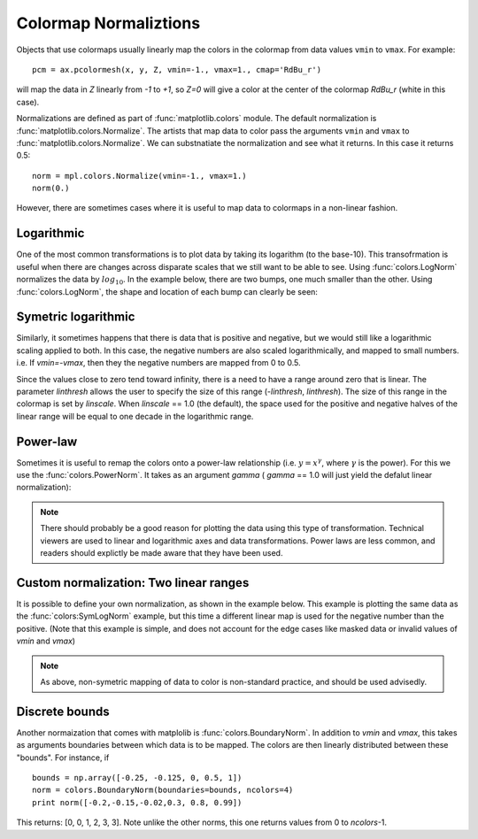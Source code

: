 .. _colormapnorm-tutorial:

Colormap Normaliztions 
================================

Objects that use colormaps usually linearly map the colors in the
colormap from data values ``vmin`` to ``vmax``.  For example::

    pcm = ax.pcolormesh(x, y, Z, vmin=-1., vmax=1., cmap='RdBu_r')

will map the data in *Z* linearly from `-1` to `+1`, so *Z=0* will
give a color at the center of the colormap *RdBu_r* (white in this
case).  

Normalizations are defined as part of :func:`matplotlib.colors`
module.  The default normalization is
:func:`matplotlib.colors.Normalize`.  The artists that map data to
color pass the arguments ``vmin`` and ``vmax`` to
:func:`matplotlib.colors.Normalize`. We can
substnatiate the normalization and see what it returns.  In this case
it returns 0.5::

    norm = mpl.colors.Normalize(vmin=-1., vmax=1.)
    norm(0.)

However, there are sometimes cases where it is useful to map data to
colormaps in a non-linear fashion. 

Logarithmic
---------------------------------

One of the most common transformations is to plot data by taking its
logarithm (to the base-10).  This transofrmation is useful when there
are changes across disparate scales that we still want to be able to
see.  Using :func:`colors.LogNorm` normalizes the data by :math:`log_{10}`.  In
the example below, there are two bumps, one much smaller than the
other. Using :func:`colors.LogNorm`, the shape and location of each
bump can clearly be seen:

.. plot:: users/plotting/examples/colormap_normalizations_lognorm.py
   :include-source:

Symetric logarithmic
---------------------------------

Similarly, it sometimes happens that there is data that is positive
and negative, but we would still like a logarithmic scaling applied to
both.  In this case, the negative numbers are also scaled
logarithmically, and mapped to small numbers.  i.e. If `vmin=-vmax`, then
they the negative numbers are mapped from 0 to 0.5.  

Since the values close to zero tend toward infinity, there is a need
to have a range around zero that is linear.  The parameter *linthresh*
allows the user to specify the size of this range (-*linthresh*,
*linthresh*).  The size of this range in the colormap is set by
*linscale*.  When *linscale* == 1.0 (the default), the space used for
the positive and negative halves of the linear range will be equal to
one decade in the logarithmic range.

.. plot:: users/plotting/examples/colormap_normalizations_symlognorm.py
   :include-source:

Power-law
---------------------------------

Sometimes it is useful to remap the colors onto a power-law
relationship (i.e. :math:`y=x^{\gamma}`, where :math:`\gamma` is the
power).  For this we use the :func:`colors.PowerNorm`.  It takes as an
argument *gamma* ( *gamma* == 1.0 will just yield the defalut linear
normalization):

.. note::
  
   There should probably be a good reason for plotting the data using
   this type of transformation.  Technical viewers are used to linear
   and logarithmic axes and data transformations.  Power laws are less
   common, and readers should explictly be made aware that they have
   been used.


.. plot:: users/plotting/examples/colormap_normalizations_power.py
   :include-source:


Custom normalization: Two linear ranges
-----------------------------------------

It is possible to define your own normalization, as shown in the
example below.  This example is plotting the same data as the
:func:`colors:SymLogNorm` example, but this time a different linear
map is used for the negative number than the positive.  (Note that
this example is simple, and does not account for the edge cases like
masked data or invalid values of *vmin* and *vmax*)

.. note::

   As above, non-symetric mapping of data to color is non-standard
   practice, and should be used advisedly.  

.. plot:: users/plotting/examples/colormap_normalizations_custom.py
   :include-source:

Discrete bounds
---------------------------------

Another normaization that comes with matplolib is
:func:`colors.BoundaryNorm`.  In addition to *vmin* and *vmax*, this
takes as arguments boundaries between which data is to be mapped.  The
colors are then linearly distributed between these "bounds".  For
instance, if ::
    
  bounds = np.array([-0.25, -0.125, 0, 0.5, 1])
  norm = colors.BoundaryNorm(boundaries=bounds, ncolors=4)
  print norm([-0.2,-0.15,-0.02,0.3, 0.8, 0.99])
  
This returns: [0, 0, 1, 2, 3, 3].  Note unlike the other norms, this
one returns values from 0 to *ncolors*-1.  


.. plot:: users/plotting/examples/colormap_normalizations_bounds.py
   :include-source:


